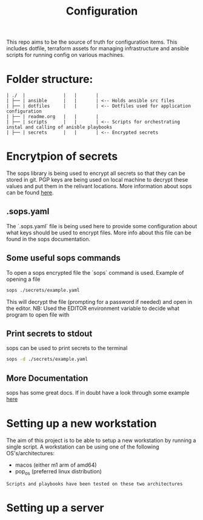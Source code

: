 #+TITLE: Configuration

This repo aims to be the source of truth for configuration items. This includes dotfile, terraform assets for managing infrastructure and ansible scripts for running config on various machines.

* Folder structure:

#+begin_src
| ./  |              |   |       |
| ├── | ansible      |   |       | <-- Holds ansible src files
| ├── | dotfiles     |   |       | <-- Dotfiles used for application configuration
| ├── | readme.org   |   |       |
| ├── | scripts      |   |       | <-- Scripts for orchestrating instal and calling of anisble playbooks
| ├── | secrets      |   |       | <-- Encrypted secrets
#+end_src

* Encrytpion of secrets

The sops library is being used to encrypt all secrets so that they can be stored in git. PGP keys are being used on local machine to decrypt these values and put them in the relivant locations. More information about sops can be found [[https://github.com/mozilla/sops][here]].

** .sops.yaml

The `.sops.yaml` file is being used here to provide some configuration about what keys should be used to encrypt files. More info about this file can be found in the sops documentation.

** Some useful sops commands

To open a sops encrypted file the `sops` command is used. Example of opening a file
#+begin_src sh
sops ./secrets/example.yaml
#+end_src

This will decrypt the file (prompting for a password if needed) and open in the editor. NB: Used the EDITOR environment variable to decide what program to open file with

** Print secrets to stdout
sops can be used to print secrets to the terminal
#+begin_src sh
sops -d ./secrets/example.yaml
#+end_src

** More Documentation
sops has some great docs. If in doubt have a look through some example [[https://github.com/mozilla/sops][here]]

* Setting up a new workstation

The aim of this project is to be able to setup a new workstation by running a single script. A workstation can be using one of the following OS's/architectures:

- macos (either m1 arm of amd64)
- pop_os (preferred linux distribution)

#+begin_src
Scripts and playbooks have been tested on these two architectures
#+end_src

* Setting up a server
